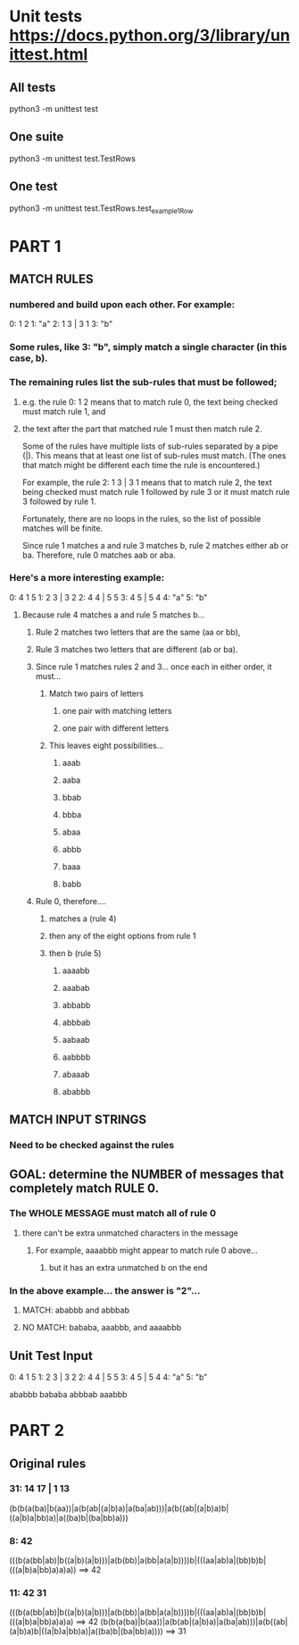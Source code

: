 * Unit tests https://docs.python.org/3/library/unittest.html
** All tests
python3 -m unittest test
** One suite
python3 -m unittest test.TestRows
** One test
python3 -m unittest test.TestRows.test_example1Row


* PART 1
** MATCH RULES
*** numbered and build upon each other. For example:
    0: 1 2
    1: "a"
    2: 1 3 | 3 1
    3: "b"

*** Some rules, like 3: "b", simply match a single character (in this case, b).

***  The remaining rules list the sub-rules that must be followed;
**** e.g. the rule 0: 1 2 means that to match rule 0, the text being  checked must match rule 1, and 
**** the text after the part that matched rule 1 must then match rule 2.

     Some of the rules have multiple lists of sub-rules separated by a pipe
     (|). This means that at least one list of sub-rules must match. (The
     ones that match might be different each time the rule is encountered.)

     For example, the rule 2: 1 3 | 3 1 means that to match rule 2, the
     text being checked must match rule 1 followed by rule 3 or it must
     match rule 3 followed by rule 1.

     Fortunately, there are no loops in the rules, so the list of possible
     matches will be finite.

     Since rule 1 matches a and rule 3 matches b, rule 2 matches either ab
     or ba. Therefore, rule 0 matches aab or aba.

*** Here's a more interesting example:
    0: 4 1 5
    1: 2 3 | 3 2
    2: 4 4 | 5 5
    3: 4 5 | 5 4
    4: "a"
    5: "b"

****  Because rule 4 matches a and rule 5 matches b...
***** Rule 2 matches two letters that are the same (aa or bb),
***** Rule 3 matches two letters that are different (ab or ba).

***** Since rule 1 matches rules 2 and 3... once each in either order, it must...
****** Match two pairs of letters
******* one pair with matching letters
******* one pair with different letters

****** This leaves eight possibilities...
******* aaab
******* aaba
******* bbab
******* bbba
******* abaa
******* abbb
******* baaa
******* babb

***** Rule 0, therefore....
****** matches a (rule 4)
****** then any of the eight options from rule 1
****** then b (rule 5)
******* aaaabb
******* aaabab
******* abbabb
******* abbbab
******* aabaab
******* aabbbb
******* abaaab
******* ababbb

** MATCH INPUT STRINGS
*** Need to be checked against the rules 

** GOAL: determine the NUMBER of messages that completely match RULE 0. 
*** The WHOLE MESSAGE must match all of rule 0 
**** there can't be extra unmatched characters in the message
***** For example, aaaabbb might appear to match rule 0 above...
****** but it has an extra unmatched b on the end


*** In the above example...  the answer is "2"...
**** MATCH: ababbb and abbbab
**** NO MATCH: bababa, aaabbb, and aaaabbb 



** Unit Test Input
 0: 4 1 5
 1: 2 3 | 3 2
 2: 4 4 | 5 5
 3: 4 5 | 5 4
 4: "a"
 5: "b"

 ababbb
 bababa
 abbbab
 aaabbb


* PART 2
** Original rules
***  31: 14 17 | 1 13
  (b(b(a(ba)|b(aa))|a(b(ab|(a|b)a)|a(ba|ab)))|a(b((ab|(a|b)a)b|((a|b)a|bb)a)|a((ba)b|(ba|bb)a)))

*** 8: 42
  (((b(a(bb|ab)|b((a|b)(a|b)))|a(b(bb)|a(bb|a(a|b))))b|(((aa|ab)a|(bb)b)b|(((a|b)a|bb)a)a)a)) ==> 42

*** 11: 42 31
  (((b(a(bb|ab)|b((a|b)(a|b)))|a(b(bb)|a(bb|a(a|b))))b|(((aa|ab)a|(bb)b)b|(((a|b)a|bb)a)a)a)           ==> 42
   (b(b(a(ba)|b(aa))|a(b(ab|(a|b)a)|a(ba|ab)))|a(b((ab|(a|b)a)b|((a|b)a|bb)a)|a((ba)b|(ba|bb)a))))  ==> 31

  
